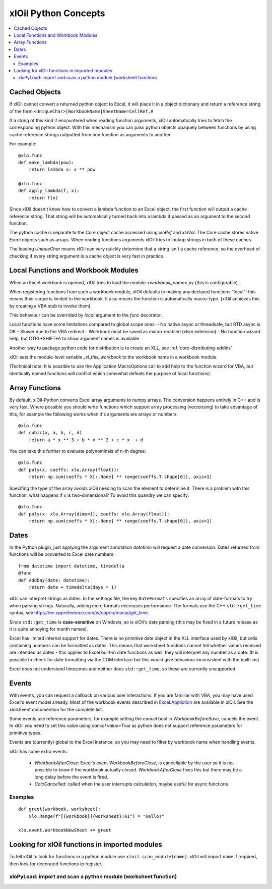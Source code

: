 =========================
xlOil Python Concepts
=========================

.. contents::
    :local:

Cached Objects
--------------

If xlOil cannot convert a returned python object to Excel, it will place it in 
a object dictionary and return a reference string of the form
``<UniqueChar>[WorkbookName]SheetName!CellRef,#``

If a string of this kind if encountered when reading function arguments, xlOil 
automatically tries to fetch the corresponding python object. With this
mechanism you can pass python objects opaquely between functions by using
cache reference strings outputted from one function as arguments to another.

For example:

::

    @xlo.func
    def make_lambda(pow):
        return lambda x: x ** pow

    @xlo.func
    def apply_lambda(f, x):
        return f(x)

Since xlOil doesn't know how to convert a lambda function to an Excel object,
the first function will output a cache reference string.  That string will be 
automatically turned back into a lambda if passed as an argument to the second 
function.

The python cache is separate to the Core object cache accessed using `xloRef`
and `xloVal`.  The Core cache stores native Excel objects such as arrays.
When reading functions arguments xlOil tries to lookup strings in both of these
caches. 

The leading `UniqueChar` means xlOil can very quickly determine that a string
isn't a cache reference, so the overhead of checking if every string argument
is a cache object is very fast in practice. 


Local Functions and Workbook Modules
------------------------------------

When an Excel workbook is opened, xlOil tries to load the module `<workbook_name>.py` 
(this is configurable).

When registering functions from such a workbook module, xlOil defaults to making
any declared functions "local": this means their scope is limited to the workbook.
It also means the function is automatically macro-type. (xlOil achieves this by
creating a VBA stub to invoke them).

This behaviour can be overrided by `local` argument to the `func` decorator.

Local functions have some limitations compared to global scope ones:
- No native async or threadsafe, but RTD async is OK
- Slower due to the VBA redirect
- Workbook must be saved as macro-enabled (xlsm extension)
- No function wizard help, but CTRL+SHIFT+A to show argument names is available

Another way to package python code for distribution is to create an XLL, see
:ref:`core-distributing-addins`

xlOil sets the module-level variable `_xl_this_workbook` to the workbook name in a 
workbook module.

(Technical note: It is possible to use the Application.MacroOptions call to add help to the 
function wizard for VBA, but identically named functions will conflict which somewhat defeats 
the purpose of local functions).


Array Functions
---------------

By default, xlOil-Python converts Excel array arguments to numpy arrays. The conversion
happens entirely in C++ and is very fast.  Where possible you should write functions
which support array processing (vectorising) to take advantage of this, for example
the following works when it's arguments are arrays or numbers:

::

    @xlo.func
    def cubic(x, a, b, c, d)
        return a * x ** 3 + b * x ** 2 + c * x  + d

You can take this further to evaluate polynominals of n-th degree:

::

    @xlo.func
    def poly(x, coeffs: xlo.Array(float)):
        return np.sum(coeffs * X[:,None] ** range(coeffs.T.shape[0]), axis=1)

Specifing the type of the array avoids xlOil needing to scan the element to determine it.
There is a problem with this function: what happens if ``x`` is two-dimensional?  To avoid
this quandry we can specify:

::

    @xlo.func
    def poly(x: xlo.Array(dims=1), coeffs: xlo.Array(float)):
        return np.sum(coeffs * X[:,None] ** range(coeffs.T.shape[0]), axis=1)



Dates
-----

In the Python plugin, just applying the argument annotation `datetime` will request a date 
conversion. Dates returned from functions will be converted to Excel date numbers:

::

    from datetime import datetime, timedelta
    @func
    def AddDay(date: datetime):
        return date + timedelta(days = 1)


xlOil can interpret strings as dates. In the settings file, the key ``DateFormats`` 
specifies an array of date-formats to try when parsing strings. Naturally, adding more 
formats decreases performance.  The formats use the C++ ``std::get_time`` syntax,
see https://en.cppreference.com/w/cpp/io/manip/get_time.

Since ``std::get_time`` is **case-sensitive** on Windows, so is xlOil's date parsing
(this may be fixed in a future release as it is quite annoying for month names).

Excel has limited internal support for dates. There is no primitive date object in the  
XLL interface used by xlOil, but cells containing numbers can be formatted as dates.  
This means that  worksheet functions cannot tell whether values received are intended 
as dates - this applies to Excel built-in date functions as well: they will interpret 
any number as a date. (It is possible to check for date formatting via the COM interface 
but this would give behaviour inconsistent with the built-ins)

Excel does not understand timezones and neither does ``std::get_time``, so these
are currently unsupported.


Events
------

With events, you can request a callback on various user interactions. If you are familiar  
with VBA, you may have used Excel's event model already.  Most of the workbook events 
described in `Excel.Appliction <https://docs.microsoft.com/en-us/office/vba/api/excel.application(object)#events>`_
are available in xlOil. See the xloil.Event documention for the complete list.

Some events use reference parameters, for example setting the `cancel` bool in `WorkbookBeforeSave`, 
cancels the event.  In xlOil you need to set this value using `cancel.value=True` as python 
does not support reference parameters for primitive types.

Events are (currently) global to the Excel instance, so you may need to filter by workbook name when 
handling events.

xlOil has some extra events:

    * `WorkbookAfterClose`: Excel's event *WorkbookBeforeClose*, is cancellable by the user so it is 
      not possible to know if the workbook actually closed. `WorkbookAfterClose` fixes this but there
      may be a long delay before the event is fired.
    * `CalcCancelled`: called when the user interrupts calculation, maybe useful for async functions

Examples
~~~~~~~~

::

    def greet(workbook, worksheet):
        xlo.Range(f"[{workbook}]{worksheet}!A1") = "Hello!"

    xlo.event.WorkbookNewSheet += greet


Looking for xlOil functions in imported modules
-----------------------------------------------

To tell xlOil to look for functions in a python module use ``xloil.scan_module(name)``. 
xlOil will import ``name`` if required, then look for decorated functions to register.


xloPyLoad: import and scan a python module (worksheet function)
~~~~~~~~~~~~~~~~~~~~~~~~~~~~~~~~~~~~~~~~~~~~~~~~~~~~~~~~~~~~~~~

.. function:: xloPyLoad(ModuleName)

    Imports the specifed python module and scans it for xloil functions by calling
    ``xloil.scan_module(name)``
